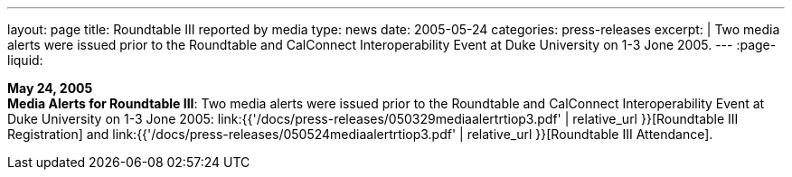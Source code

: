 ---
layout: page
title: Roundtable III reported by media
type: news
date: 2005-05-24
categories: press-releases
excerpt: |
  Two media alerts were issued prior to the Roundtable and CalConnect
  Interoperability Event at Duke University on 1-3 Jone 2005.
---
:page-liquid:

*May 24, 2005* +
*Media Alerts for Roundtable III*: Two media alerts were issued prior to
the Roundtable and CalConnect Interoperability Event at Duke University
on 1-3 Jone 2005:
link:{{'/docs/press-releases/050329mediaalertrtiop3.pdf' | relative_url }}[Roundtable
III Registration] and
link:{{'/docs/press-releases/050524mediaalertrtiop3.pdf' | relative_url }}[Roundtable
III Attendance].